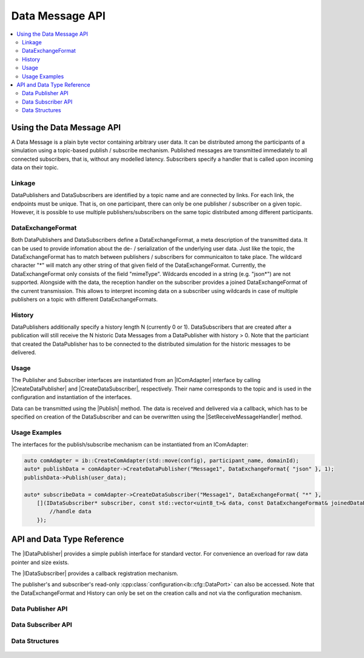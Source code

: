 ===================
Data Message API
===================

.. Macros for docs use
.. |IComAdapter| replace:: :cpp:class:`IComAdapter<ib::mw::IComAdapter>`
.. |CreateDataPublisher| replace:: :cpp:func:`CreateDataPublisher<ib::mw::IComAdapter::CreateDataPublisher()>`
.. |CreateDataSubscriber| replace:: :cpp:func:`CreateDataSubscriber<ib::mw::IComAdapter::CreateDataSubscriber()>`
.. |Publish| replace:: :cpp:func:`Publish()<ib::sim::data::IDataPublisher::Publish()>`
.. |SetReceiveMessageHandler| replace:: :cpp:func:`SetReceiveMessageHandler()<ib::sim::data::IDataSubscriber::SetReceiveMessageHandler()>`
.. |IDataPublisher| replace:: :cpp:class:`IDataPublisher<ib::sim::data::IDataPublisher>`
.. |IDataSubscriber| replace:: :cpp:class:`IDataPublisher<ib::sim::data::IDataSubscriber>`
.. contents::
   :local:
   :depth: 3

Using the Data Message API
--------------------------

A Data Message is a plain byte vector containing arbitrary user data. It can be distributed among the participants of a
simulation using a topic-based publish / subscribe mechanism. Published messages are transmitted immediately to all 
connected subscribers, that is, without any modelled latency. Subscribers specify a handler that is called upon 
incoming data on their topic.

Linkage
~~~~~~~

DataPublishers and DataSubscribers are identified by a topic name and are connected by links. For each link, the 
endpoints must be unique. That is, on one participant, there can only be one publisher / subscriber on a given topic.
However, it is possible to use multiple publishers/subscribers on the same topic distributed among different 
participants.

DataExchangeFormat
~~~~~~~~~~~~~~~~~~

Both DataPublishers and DataSubscribers define a DataExchangeFormat, a meta description of the transmitted data. It can
be used to provide infomation about the de- / serialization of the underlying user data. Just like the topic, the 
DataExchangeFormat has to match between publishers / subscribers for communicaiton to take place. The wildcard 
character "*" will match any other string of that given field of the DataExchangeFormat. Currently, the 
DataExchangeFormat only consists of the field "mimeType". Wildcards encoded in a string (e.g. "json*") are not 
supported. Alongside with the data, the reception handler on the subscriber provides a joined DataExchangeFormat of the
current transmission. This allows to interpret incoming data on a subscriber using wildcards in case of multiple 
publishers on a topic with different DataExchangeFormats.

History
~~~~~~~

DataPublishers additionally specify a history length N (currently 0 or 1). DataSubscribers that are created after a 
publication will still receive the N historic Data Messages from a DataPublisher with history > 0. Note that the
particiant that created the DataPublisher has to be connected to the distributed simulation for the historic messages
to be delivered.

Usage
~~~~~

The Publisher and Subscriber interfaces are instantiated from an |IComAdapter| interface by calling 
|CreateDataPublisher| and |CreateDataSubscriber|, respectively. Their name corresponds to the topic and is used in the
configuration and instantiation of the interfaces.

Data can be transmitted using the |Publish| method. The data is received and delivered via a callback, which has to be
specified on creation of the DataSubscriber and can be overwritten using the |SetReceiveMessageHandler| method.

Usage Examples
~~~~~~~~~~~~~~

The interfaces for the publish/subscribe mechanism can be instantiated from an IComAdapter:

.. code-block:: cpp

    auto comAdapter = ib::CreateComAdapter(std::move(config), participant_name, domainId);
    auto* publishData = comAdapter->CreateDataPublisher("Message1", DataExchangeFormat{ "json" }, 1);
    publishData->Publish(user_data);

    auto* subscribeData = comAdapter->CreateDataSubscriber("Message1", DataExchangeFormat{ "*" },
        [](IDataSubscriber* subscriber, const std::vector<uint8_t>& data, const DataExchangeFormat& joinedDataExchangeFormat ) {
            //handle data
        });

API and Data Type Reference
---------------------------

The |IDataPublisher| provides a simple publish interface for standard vector. For convenience an overload for raw data 
pointer  and size exists.

The |IDataSubscriber| provides a callback registration mechanism.

The publisher's and subscriber's read-only :cpp:class:`configuration<ib::cfg::DataPort>` can also be accessed. Note 
that the DataExchangeFormat and History can only be set on the creation calls and not via the configuration mechanism.

Data Publisher API
~~~~~~~~~~~~~~~~~~

    .. doxygenclass:: ib::sim::data::IDataPublisher
       :members:

Data Subscriber API
~~~~~~~~~~~~~~~~~~~

    .. doxygenclass:: ib::sim::data::IDataSubscriber
       :members:


Data Structures
~~~~~~~~~~~~~~~

    .. doxygenstruct:: ib::cfg::DataPort
       :members:
